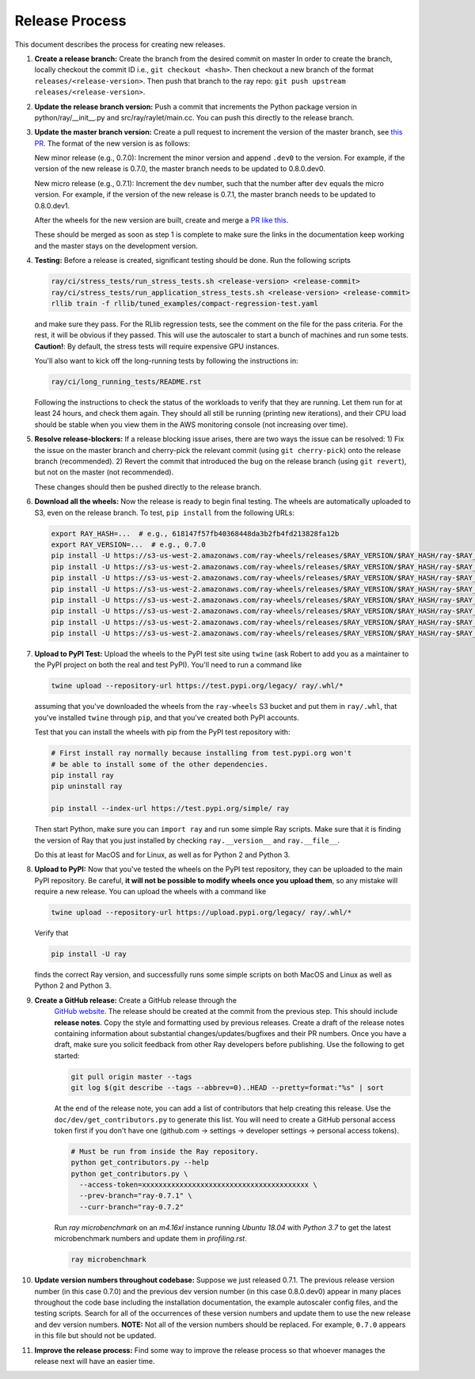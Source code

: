 Release Process
===============

This document describes the process for creating new releases.

1. **Create a release branch:** Create the branch from the desired commit on master
   In order to create the branch, locally checkout the commit ID i.e.,
   ``git checkout <hash>``. Then checkout a new branch of the format
   ``releases/<release-version>``. Then push that branch to the ray repo:
   ``git push upstream releases/<release-version>``.

2. **Update the release branch version:** Push a commit that increments the Python
   package version in python/ray/__init__.py and src/ray/raylet/main.cc. You can
   push this directly to the release branch.

3. **Update the master branch version:** Create a pull request to
   increment the version of the master branch, see `this PR`_.
   The format of the new version is as follows:

   New minor release (e.g., 0.7.0): Increment the minor version and append
   ``.dev0`` to the version. For example, if the version of the new release is
   0.7.0, the master branch needs to be updated to 0.8.0.dev0.

   New micro release (e.g., 0.7.1): Increment the ``dev`` number, such that the
   number after ``dev`` equals the micro version. For example, if the version
   of the new release is 0.7.1, the master branch needs to be updated to
   0.8.0.dev1.

   After the wheels for the new version are built, create and merge a
   `PR like this`_.

   These should be merged as soon as step 1 is complete to make sure the links
   in the documentation keep working and the master stays on the development
   version.

4. **Testing:** Before a release is created, significant testing should be done.
   Run the following scripts

   .. code-block:: bash

       ray/ci/stress_tests/run_stress_tests.sh <release-version> <release-commit>
       ray/ci/stress_tests/run_application_stress_tests.sh <release-version> <release-commit>
       rllib train -f rllib/tuned_examples/compact-regression-test.yaml

   and make sure they pass. For the RLlib regression tests, see the comment on the
   file for the pass criteria. For the rest, it will be obvious if they passed.
   This will use the autoscaler to start a bunch of machines and run some tests.
   **Caution!**: By default, the stress tests will require expensive GPU instances.

   You'll also want to kick off the long-running tests by following the instructions
   in:

   .. code-block:: bash

       ray/ci/long_running_tests/README.rst

   Following the instructions to check the status of the workloads to verify that they
   are running. Let them run for at least 24 hours, and check them again. They should
   all still be running (printing new iterations), and their CPU load should be stable
   when you view them in the AWS monitoring console (not increasing over time).

5. **Resolve release-blockers:** If a release blocking issue arises, there are
   two ways the issue can be resolved: 1) Fix the issue on the master branch and
   cherry-pick the relevant commit  (using ``git cherry-pick``) onto the release
   branch (recommended). 2) Revert the commit that introduced the bug on the
   release branch (using ``git revert``), but not on the master (not recommended).

   These changes should then be pushed directly to the release branch.

6. **Download all the wheels:** Now the release is ready to begin final
   testing. The wheels are automatically uploaded to S3, even on the release
   branch. To test, ``pip install`` from the following URLs:

   .. code-block:: bash

       export RAY_HASH=...  # e.g., 618147f57fb40368448da3b2fb4fd213828fa12b
       export RAY_VERSION=...  # e.g., 0.7.0
       pip install -U https://s3-us-west-2.amazonaws.com/ray-wheels/releases/$RAY_VERSION/$RAY_HASH/ray-$RAY_VERSION-cp27-cp27mu-manylinux1_x86_64.whl
       pip install -U https://s3-us-west-2.amazonaws.com/ray-wheels/releases/$RAY_VERSION/$RAY_HASH/ray-$RAY_VERSION-cp35-cp35m-manylinux1_x86_64.whl
       pip install -U https://s3-us-west-2.amazonaws.com/ray-wheels/releases/$RAY_VERSION/$RAY_HASH/ray-$RAY_VERSION-cp36-cp36m-manylinux1_x86_64.whl
       pip install -U https://s3-us-west-2.amazonaws.com/ray-wheels/releases/$RAY_VERSION/$RAY_HASH/ray-$RAY_VERSION-cp37-cp37m-manylinux1_x86_64.whl
       pip install -U https://s3-us-west-2.amazonaws.com/ray-wheels/releases/$RAY_VERSION/$RAY_HASH/ray-$RAY_VERSION-cp27-cp27m-macosx_10_6_intel.whl
       pip install -U https://s3-us-west-2.amazonaws.com/ray-wheels/releases/$RAY_VERSION/$RAY_HASH/ray-$RAY_VERSION-cp35-cp35m-macosx_10_6_intel.whl
       pip install -U https://s3-us-west-2.amazonaws.com/ray-wheels/releases/$RAY_VERSION/$RAY_HASH/ray-$RAY_VERSION-cp36-cp36m-macosx_10_6_intel.whl
       pip install -U https://s3-us-west-2.amazonaws.com/ray-wheels/releases/$RAY_VERSION/$RAY_HASH/ray-$RAY_VERSION-cp37-cp37m-macosx_10_6_intel.whl

7. **Upload to PyPI Test:** Upload the wheels to the PyPI test site using
   ``twine`` (ask Robert to add you as a maintainer to the PyPI project on both the
   real and test PyPI). You'll need to run a command like

   .. code-block:: bash

     twine upload --repository-url https://test.pypi.org/legacy/ ray/.whl/*

   assuming that you've downloaded the wheels from the ``ray-wheels`` S3 bucket
   and put them in ``ray/.whl``, that you've installed ``twine`` through
   ``pip``, and that you've created both PyPI accounts.

   Test that you can install the wheels with pip from the PyPI test repository
   with:

   .. code-block:: bash

     # First install ray normally because installing from test.pypi.org won't
     # be able to install some of the other dependencies.
     pip install ray
     pip uninstall ray

     pip install --index-url https://test.pypi.org/simple/ ray

   Then start Python, make sure you can ``import ray`` and run some simple Ray
   scripts. Make sure that it is finding the version of Ray that you just
   installed by checking ``ray.__version__`` and ``ray.__file__``.

   Do this at least for MacOS and for Linux, as well as for Python 2 and Python
   3.

8. **Upload to PyPI:** Now that you've tested the wheels on the PyPI test
   repository, they can be uploaded to the main PyPI repository. Be careful,
   **it will not be possible to modify wheels once you upload them**, so any
   mistake will require a new release. You can upload the wheels with a command
   like

   .. code-block:: bash

     twine upload --repository-url https://upload.pypi.org/legacy/ ray/.whl/*

   Verify that

   .. code-block:: bash

     pip install -U ray

   finds the correct Ray version, and successfully runs some simple scripts on
   both MacOS and Linux as well as Python 2 and Python 3.

9. **Create a GitHub release:** Create a GitHub release through the
    `GitHub website`_. The release should be created at the commit from the
    previous step. This should include **release notes**. Copy the style and
    formatting used by previous releases. Create a draft of the release notes
    containing information about substantial changes/updates/bugfixes and their
    PR numbers. Once you have a draft, make sure you solicit feedback from other
    Ray developers before publishing. Use the following to get started:

    .. code-block:: bash

      git pull origin master --tags
      git log $(git describe --tags --abbrev=0)..HEAD --pretty=format:"%s" | sort


    At the end of the release note, you can add a list of contributors that help
    creating this release. Use the ``doc/dev/get_contributors.py`` to generate this
    list. You will need to create a GitHub personal access token first if you don't
    have one (github.com -> settings -> developer settings -> personal access tokens).

    .. code-block:: bash

      # Must be run from inside the Ray repository.
      python get_contributors.py --help
      python get_contributors.py \
        --access-token=xxxxxxxxxxxxxxxxxxxxxxxxxxxxxxxxxxxxxxxx \
        --prev-branch="ray-0.7.1" \
        --curr-branch="ray-0.7.2"

    Run `ray microbenchmark` on an `m4.16xl` instance running `Ubuntu 18.04` with `Python 3.7` to get the
    latest microbenchmark numbers and update them in `profiling.rst`.

    .. code-block:: bash

      ray microbenchmark

10. **Update version numbers throughout codebase:** Suppose we just released
    0.7.1. The previous release version number (in this case 0.7.0) and the
    previous dev version number (in this case 0.8.0.dev0) appear in many places
    throughout the code base including the installation documentation, the
    example autoscaler config files, and the testing scripts. Search for all of
    the occurrences of these version numbers and update them to use the new
    release and dev version numbers. **NOTE:** Not all of the version numbers
    should be replaced. For example, ``0.7.0`` appears in this file but should
    not be updated.

11. **Improve the release process:** Find some way to improve the release
    process so that whoever manages the release next will have an easier time.

.. _`this example`: https://github.com/ray-project/ray/pull/4226
.. _`this PR`: https://github.com/ray-project/ray/pull/5523
.. _`PR like this`: https://github.com/ray-project/ray/pull/5585
.. _`GitHub website`: https://github.com/ray-project/ray/releases
